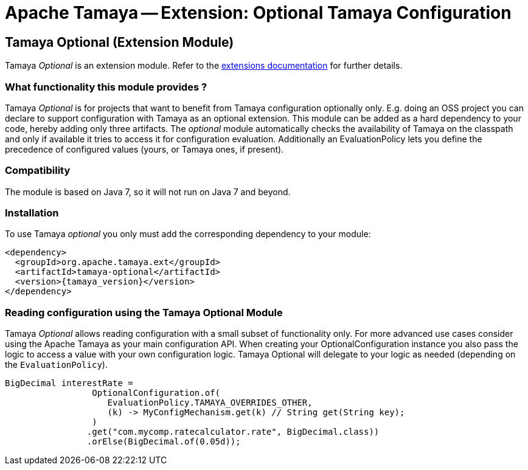 :jbake-type: page
:jbake-status: published

= Apache Tamaya -- Extension: Optional Tamaya Configuration

toc::[]


[[Optional]]
== Tamaya Optional (Extension Module)

Tamaya _Optional_ is an extension module. Refer to the link:../extensions.html[extensions documentation] for further details.

=== What functionality this module provides ?

Tamaya _Optional_  is for projects that want to benefit from Tamaya configuration optionally only.
E.g. doing an OSS project you can declare to support configuration with Tamaya as
an optional extension. This module can be added as a hard dependency to your code, hereby adding only
three artifacts. The _optional_ module automatically checks the availability of Tamaya on the
classpath and only if available it tries to access it for configuration evaluation.
Additionally an +EvaluationPolicy+ lets you define the precedence of configured values
(yours, or Tamaya ones, if present).


=== Compatibility

The module is based on Java 7, so it will not run on Java 7 and beyond.


=== Installation

To use Tamaya _optional_ you only must add the corresponding dependency to your module:

[source, xml]
-----------------------------------------------
<dependency>
  <groupId>org.apache.tamaya.ext</groupId>
  <artifactId>tamaya-optional</artifactId>
  <version>{tamaya_version}</version>
</dependency>
-----------------------------------------------


=== Reading configuration using the Tamaya Optional Module

Tamaya _Optional_ allows reading configuration with a small subset of functionality only. For more
 advanced use cases consider using the Apache Tamaya as your main configuration API. When
 creating your +OptionalConfiguration+ instance you also pass the logic to access a value
 with your own configuration logic. Tamaya Optional will delegate to your logic as needed
 (depending on the `EvaluationPolicy`).

[source, java]
-----------------------------------------------
BigDecimal interestRate =
                 OptionalConfiguration.of(
                    EvaluationPolicy.TAMAYA_OVERRIDES_OTHER,
                    (k) -> MyConfigMechanism.get(k) // String get(String key);
                 )
                .get("com.mycomp.ratecalculator.rate", BigDecimal.class))
                .orElse(BigDecimal.of(0.05d));
-----------------------------------------------
